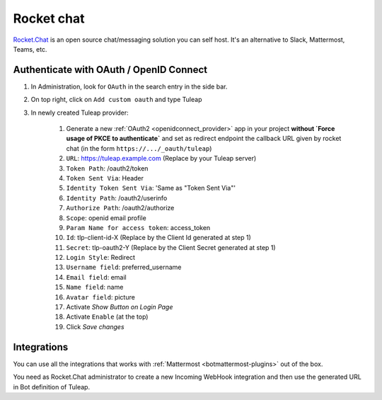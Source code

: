 .. _rocketchat:

Rocket chat
===========

`Rocket.Chat <https://rocket.chat>`_ is an open source chat/messaging solution you can self host. It's an alternative to
Slack, Mattermost, Teams, etc.

Authenticate with OAuth / OpenID Connect
----------------------------------------

#. In Administration, look for ``OAuth`` in the search entry in the side bar.
#. On top right, click on ``Add custom oauth`` and type Tuleap
#. In newly created Tuleap provider:

    #. Generate a new :ref:`OAuth2 <openidconnect_provider>` app in your project **without `Force usage of PKCE to authenticate`** and set as redirect endpoint the callback URL given by rocket chat (in the form ``https://.../_oauth/tuleap``)
    #. ``URL``: https://tuleap.example.com (Replace by your Tuleap server)
    #. ``Token Path``: /oauth2/token
    #. ``Token Sent Via``: Header
    #. ``Identity Token Sent Via``: 'Same as "Token Sent Via"'
    #. ``Identity Path``: /oauth2/userinfo
    #. ``Authorize Path``: /oauth2/authorize
    #. ``Scope``: openid email profile
    #. ``Param Name for access token``: access_token
    #. ``Id``: tlp-client-id-X (Replace by the Client Id generated at step 1)
    #. ``Secret``: tlp-oauth2-Y (Replace by the Client Secret generated at step 1)
    #. ``Login Style``: Redirect
    #. ``Username field``: preferred_username
    #. ``Email field``: email
    #. ``Name field``: name
    #. ``Avatar field``: picture
    #. Activate `Show Button on Login Page`
    #. Activate ``Enable`` (at the top)
    #. Click `Save changes`

Integrations
------------

You can use all the integrations that works with :ref:`Mattermost <botmattermost-plugins>` out of the box.

You need as Rocket.Chat administrator to create a new Incoming WebHook integration and then use the generated URL in Bot
definition of Tuleap.
